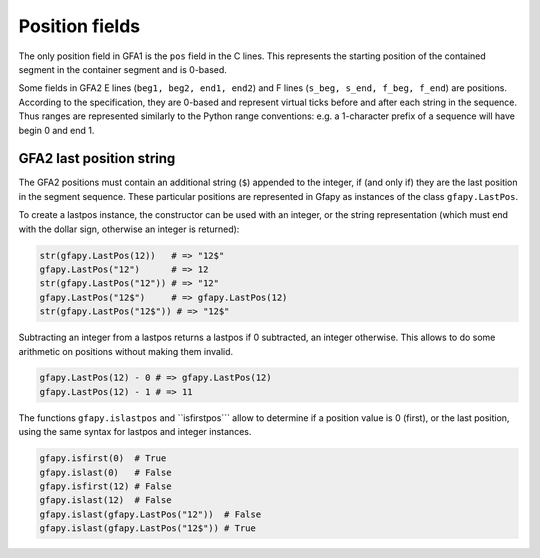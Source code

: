 Position fields
---------------

The only position field in GFA1 is the ``pos`` field in the C lines.
This represents the starting position of the contained segment in the
container segment and is 0-based.

Some fields in GFA2 E lines (``beg1, beg2, end1, end2``) and F lines
(``s_beg, s_end, f_beg, f_end``) are positions. According to the
specification, they are 0-based and represent virtual ticks before and
after each string in the sequence. Thus ranges are represented similarly
to the Python range conventions: e.g. a 1-character prefix of a sequence
will have begin 0 and end 1.

GFA2 last position string
~~~~~~~~~~~~~~~~~~~~~~~~~

The GFA2 positions must contain an additional string (``$``) appended to
the integer, if (and only if) they are the last position in the segment
sequence. These particular positions are represented in Gfapy as
instances of the class ``gfapy.LastPos``.

To create a lastpos instance, the constructor can be used with an
integer, or the string representation (which must end with the dollar
sign, otherwise an integer is returned):

.. code:: python

    str(gfapy.LastPos(12))   # => "12$"
    gfapy.LastPos("12")      # => 12
    str(gfapy.LastPos("12")) # => "12"
    gfapy.LastPos("12$")     # => gfapy.LastPos(12)
    str(gfapy.LastPos("12$")) # => "12$"

Subtracting an integer from a lastpos returns a lastpos if 0 subtracted,
an integer otherwise. This allows to do some arithmetic on positions
without making them invalid.

.. code:: python

    gfapy.LastPos(12) - 0 # => gfapy.LastPos(12)
    gfapy.LastPos(12) - 1 # => 11

The functions ``gfapy.islastpos`` and \`\`isfirstpos\`\`\` allow to
determine if a position value is 0 (first), or the last position, using
the same syntax for lastpos and integer instances.

.. code:: python

    gfapy.isfirst(0)  # True
    gfapy.islast(0)   # False
    gfapy.isfirst(12) # False
    gfapy.islast(12)  # False
    gfapy.islast(gfapy.LastPos("12"))  # False
    gfapy.islast(gfapy.LastPos("12$")) # True
